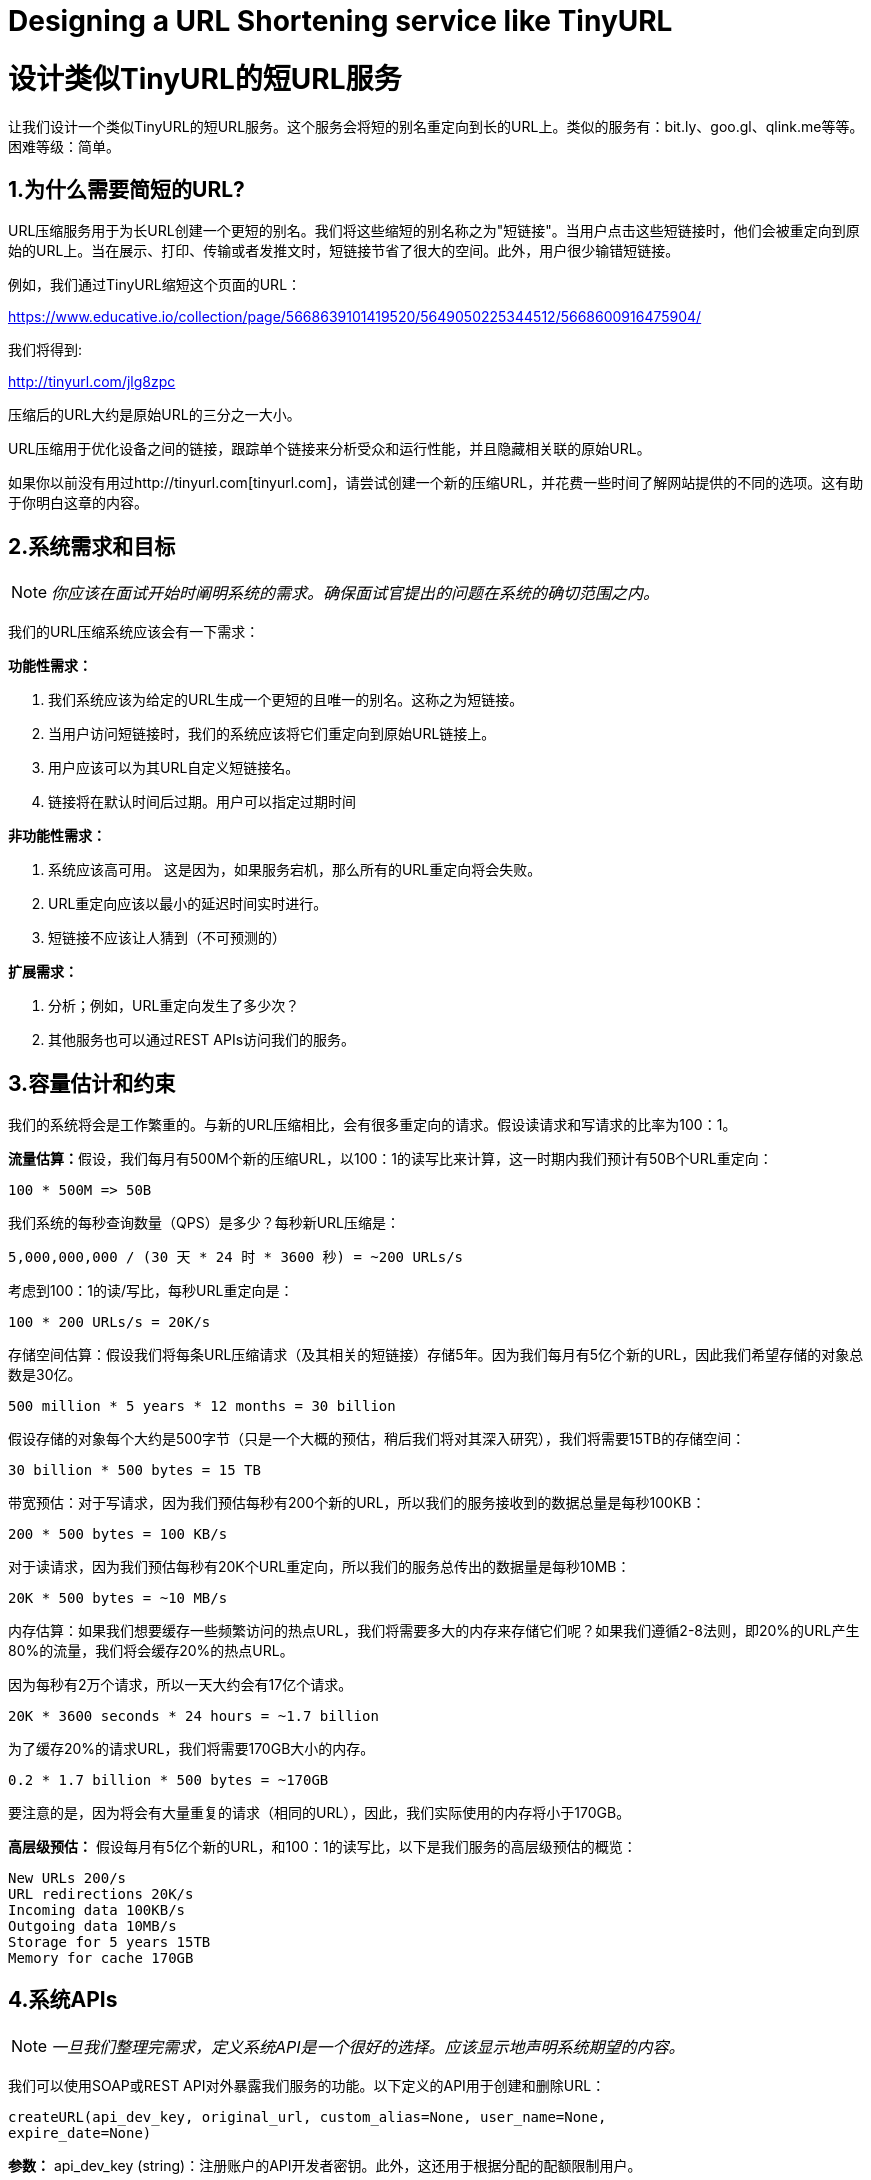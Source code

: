 = Designing a URL Shortening service like TinyURL

= 设计类似TinyURL的短URL服务

让我们设计一个类似TinyURL的短URL服务。这个服务会将短的别名重定向到长的URL上。类似的服务有：bit.ly、goo.gl、qlink.me等等。困难等级：简单。


== 1.为什么需要简短的URL?

URL压缩服务用于为长URL创建一个更短的别名。我们将这些缩短的别名称之为"短链接"。当用户点击这些短链接时，他们会被重定向到原始的URL上。当在展示、打印、传输或者发推文时，短链接节省了很大的空间。此外，用户很少输错短链接。

例如，我们通过TinyURL缩短这个页面的URL：

https://www.educative.io/collection/page/5668639101419520/5649050225344512/5668600916475904/

我们将得到:

http://tinyurl.com/jlg8zpc

压缩后的URL大约是原始URL的三分之一大小。

URL压缩用于优化设备之间的链接，跟踪单个链接来分析受众和运行性能，并且隐藏相关联的原始URL。

如果你以前没有用过http://tinyurl.com[tinyurl.com]，请尝试创建一个新的压缩URL，并花费一些时间了解网站提供的不同的选项。这有助于你明白这章的内容。

== 2.系统需求和目标

[NOTE]
_你应该在面试开始时阐明系统的需求。确保面试官提出的问题在系统的确切范围之内。_

我们的URL压缩系统应该会有一下需求：


*功能性需求：*

1. 我们系统应该为给定的URL生成一个更短的且唯一的别名。这称之为短链接。
2. 当用户访问短链接时，我们的系统应该将它们重定向到原始URL链接上。
3. 用户应该可以为其URL自定义短链接名。
4. 链接将在默认时间后过期。用户可以指定过期时间

*非功能性需求：*

1. 系统应该高可用。 这是因为，如果服务宕机，那么所有的URL重定向将会失败。
2. URL重定向应该以最小的延迟时间实时进行。
3. 短链接不应该让人猜到（不可预测的）

*扩展需求：*

. 分析；例如，URL重定向发生了多少次？
. 其他服务也可以通过REST APIs访问我们的服务。

== 3.容量估计和约束

我们的系统将会是工作繁重的。与新的URL压缩相比，会有很多重定向的请求。假设读请求和写请求的比率为100：1。

**流量估算：**假设，我们每月有500M个新的压缩URL，以100：1的读写比来计算，这一时期内我们预计有50B个URL重定向：

[source,text]
----
100 * 500M => 50B
----

我们系统的每秒查询数量（QPS）是多少？每秒新URL压缩是：

[source,text]
----
5,000,000,000 / (30 天 * 24 时 * 3600 秒) = ~200 URLs/s
----

考虑到100：1的读/写比，每秒URL重定向是：

[source,text]
----
100 * 200 URLs/s = 20K/s
----

存储空间估算：假设我们将每条URL压缩请求（及其相关的短链接）存储5年。因为我们每月有5亿个新的URL，因此我们希望存储的对象总数是30亿。

[source,text]
----
500 million * 5 years * 12 months = 30 billion
----

假设存储的对象每个大约是500字节（只是一个大概的预估，稍后我们将对其深入研究），我们将需要15TB的存储空间：

[source, text]
----
30 billion * 500 bytes = 15 TB
----

带宽预估：对于写请求，因为我们预估每秒有200个新的URL，所以我们的服务接收到的数据总量是每秒100KB：

[source, text]
----
200 * 500 bytes = 100 KB/s
----

对于读请求，因为我们预估每秒有20K个URL重定向，所以我们的服务总传出的数据量是每秒10MB：

[source, text]
----
20K * 500 bytes = ~10 MB/s
----

内存估算：如果我们想要缓存一些频繁访问的热点URL，我们将需要多大的内存来存储它们呢？如果我们遵循2-8法则，即20%的URL产生80%的流量，我们将会缓存20%的热点URL。

因为每秒有2万个请求，所以一天大约会有17亿个请求。

[source, text]
----
20K * 3600 seconds * 24 hours = ~1.7 billion
----

为了缓存20%的请求URL，我们将需要170GB大小的内存。

[source, text]
----
0.2 * 1.7 billion * 500 bytes = ~170GB
----

要注意的是，因为将会有大量重复的请求（相同的URL），因此，我们实际使用的内存将小于170GB。

*高层级预估：* 假设每月有5亿个新的URL，和100：1的读写比，以下是我们服务的高层级预估的概览：

[source, text]
----
New URLs 200/s
URL redirections 20K/s
Incoming data 100KB/s
Outgoing data 10MB/s
Storage for 5 years 15TB
Memory for cache 170GB
----

== 4.系统APIs
[NOTE]
_一旦我们整理完需求，定义系统API是一个很好的选择。应该显示地声明系统期望的内容。_

我们可以使用SOAP或REST API对外暴露我们服务的功能。以下定义的API用于创建和删除URL：

[source, text]
----
createURL(api_dev_key, original_url, custom_alias=None, user_name=None,
expire_date=None)
----

*参数：*
api_dev_key (string)：注册账户的API开发者密钥。此外，这还用于根据分配的配额限制用户。

original_url (string): 被压缩的原始URL。

custom_alias (string): URL的可选的自定义值。

user_name (string): 编码中使用的可选的用户名。

expire_date (string): 压缩URL可选的过期时间。

*返回值： (string)*
成功新增后返回压缩的URL；否则，返回错误码。

[source, text]
----
deleteURL(api_dev_key, url_key)
----

“url_key”表示一个可被检索的压缩URL字符串。成功删除后将返回“URL Removed”。

*我们如何检测和防止数据滥用？* 在当前的设计中，恶意用户可以通过消耗所有的URL密钥来迫使我们破产。为了防止数据滥用，我们可以通过用户的api_dev_key来限制用户。每一个api_dev_key可以限制URL的创建数量和一段时间内URL重定向的数量（可以为每个开发者的密钥设置不同的时间段）。

== 5. Database Design
[NOTE]
在面试的早期阶段定义数据库模式将有助于理解不同组件之间的数据流，之后会指导数据分区。

关于我们将存储的数据的性质的一些观察如下：

. 我们需要存储数十亿条记录。
. 存储的每个对象都很小（小于1K）。
. 记录与除了存储创建URL的用户有关联，与其他的记录是没有关系的。
. 我们的服务是包含大量读操作的。

*数据库模式：*
我们需要两张表：一个用于存储URL映射的相关信息，一个存储创建短链接的用户数据。



*我们使用哪种数据库呢？* 因为我们预计要存储数十亿行数据，并且我们不需要使用对象之间的关系，NoSQL的键值对存储，如 https://en.wikipedia.org/wiki/Amazon_DynamoDB[DynamoDB] 、 https://en.wikipedia.org/wiki/Apache_Cassandra[Cassandra] 或 https://en.wikipedia.org/wiki/Riak[Riak] 都是一个很好的选择。选择使用NoSQL也更容易扩展。详情请参考 https://www.educative.io/collection/page/5668639101419520/5649050225344512/5728116278296576/[SQL vs NoSQL]。


== 6. 基本系统设计与算法
本节要解决的问题是，如何为给定的URL生成一个短的且唯一的值。

在第一章的TinyURL例子中，压缩的URL是“http://tinyurl.com/jlg8zpc”。这个URL的最后6位字符是我们想生成的短值。我们在这提供了两种解决方案：

=== 6.1. 编码实际的URL

We can compute a unique hash (e.g., https://en.wikipedia.org/wiki/MD5[MD5] or https://en.wikipedia.org/wiki/SHA-2[SHA256], etc.) of the given URL. The hash can then be
encoded for displaying. This encoding could be base36 ([a-z ,0-9]) or base62 ([A-Z, a-z, 0-9]) and if
we add ‘-’ and ‘.’ we can use base64 encoding. A reasonable question would be, what should be the
length of the short key? 6, 8 or 10 characters.

Using base64 encoding, a 6 letter long key would result in 64^6 = ~68.7 billion possible strings
Using base64 encoding, an 8 letter long key would result in 64^8 = ~281 trillion possible strings

With 68.7B unique strings, let’s assume six letter keys would suffice for our system.

If we use the MD5 algorithm as our hash function, it’ll produce a 128-bit hash value. After base64
encoding, we’ll get a string having more than 21 characters (since each base64 character encodes 6 bits
of the hash value). Since we only have space for 8 characters per short key, how will we choose our key
then? We can take the first 6 (or 8) letters for the key. This could result in key duplication though, upon
which we can choose some other characters out of the encoding string or swap some characters.

*What are different issues with our solution?* We have the following couple of problems with our
encoding scheme:

1. If multiple users enter the same URL, they can get the same shortened URL, which is not
acceptable.
2. What if parts of the URL are URL-encoded? e.g., http://www.educative.io/distributed.php?
id=design, and http://www.educative.io/distributed.php%3Fid%3Ddesign are identical except
for the URL encoding.

*Workaround for the issues:* We can append an increasing sequence number to each input URL to
make it unique, and then generate a hash of it. We don’t need to store this sequence number in the
databases, though. Possible problems with this approach could be an ever-increasing sequence number.
Can it overflow? Appending an increasing sequence number will also impact the performance of the
service.

Another solution could be to append user id (which should be unique) to the input URL. However, if
the user has not signed in, we would have to ask the user to choose a uniqueness key. Even after this, if
we have a conflict, we have to keep generating a key until we get a unique one.


=== 6.2. Generating keys offline
We can have a standalone Key Generation Service (KGS) that generates random six letter strings
beforehand and stores them in a database (let’s call it key-DB). Whenever we want to shorten a URL,
we will just take one of the already-generated keys and use it. This approach will make things quite
simple and fast. Not only are we not encoding the URL, but we won’t have to worry about duplications
or collisions. KGS will make sure all the keys inserted into key-DB are unique

*Can concurrency cause problems?* As soon as a key is used, it should be marked in the database to
ensure it doesn’t get used again. If there are multiple servers reading keys concurrently, we might get a
scenario where two or more servers try to read the same key from the database. How can we solve this
concurrency problem?

Servers can use KGS to read/mark keys in the database. KGS can use two tables to store keys: one for
keys that are not used yet, and one for all the used keys. As soon as KGS gives keys to one of the
servers, it can move them to the used keys table. KGS can always keep some keys in memory so that it
can quickly provide them whenever a server needs them.

For simplicity, as soon as KGS loads some keys in memory, it can move them to the used keys table.
This ensures each server gets unique keys. If KGS dies before assigning all the loaded keys to some
server, we will be wasting those keys–which is acceptable, given the huge number of keys we have.
KGS also has to make sure not to give the same key to multiple servers. For that, it must synchronize
(or get a lock on) the data structure holding the keys before removing keys from it and giving them to a
server

*What would be the key-DB size?* With base64 encoding, we can generate 68.7B unique six letters
keys. If we need one byte to store one alpha-numeric character, we can store all these keys in:

[source,text]
----
6 (characters per key) * 68.7B (unique keys) = 412 GB.
----

Isn’t KGS a single point of failure? Yes, it is. To solve this, we can have a standby replica of KGS.
Whenever the primary server dies, the standby server can take over to generate and provide keys.
Can each app server cache some keys from key-DB? Yes, this can surely speed things up. Although
in this case, if the application server dies before consuming all the keys, we will end up losing those
keys. This can be acceptable since we have 68B unique six letter keys.
How would we perform a key lookup? We can look up the key in our database or key-value store to
get the full URL. If it’s present, issue an “HTTP 302 Redirect” status back to the browser, passing the
stored URL in the “Location” field of the request. If that key is not present in our system, issue an
“HTTP 404 Not Found” status or redirect the user back to the homepage.
Should we impose size limits on custom aliases? Our service supports custom aliases. Users can pick
any ‘key’ they like, but providing a custom alias is not mandatory. However, it is reasonable (and often
desirable) to impose a size limit on a custom alias to ensure we have a consistent URL database. Let’s
assume users can specify a maximum of 16 characters per customer key (as reflected in the above
database schema).

High level system design for URL shortening

== 7. Data Partitioning and Replication

To scale out our DB, we need to partition it so that it can store information about billions of URLs. We
need to come up with a partitioning scheme that would divide and store our data to different DB servers.

.. Range Based Partitioning: We can store URLs in separate partitions based on the first letter of the URL or the hash key. Hence we save all the URLs starting with letter ‘A’ in one partition, save those that start with letter ‘B’ in another partition and so on. This approach is called range-based partitioning. We can even combine certain less frequently occurring letters into one database partition. We should come up with a static partitioning scheme so that we can always store/find a file in a predictable manner.

The main problem with this approach is that it can lead to unbalanced servers. For example: we decide to put all URLs starting with letter ‘E’ into a DB partition, but later we realize that we have too many URLs that start with letter ‘E’.

.. Hash-Based Partitioning: In this scheme, we take a hash of the object we are storing. We then calculate which partition to use based upon the hash. In our case, we can take the hash of the ‘key’ or the actual URL to determine the partition in which we store the data object.

Our hashing function will randomly distribute URLs into different partitions (e.g., our hashing function can always map any key to a number between [1…256]), and this number would represent the partition in which we store our object.

This approach can still lead to overloaded partitions, which can be solved by using https://www.educative.io/collection/page/5668639101419520/5649050225344512/5709068098338816/[ConsistentHashing].


== 8. Cache

We can cache URLs that are frequently accessed. We can use some off-the-shelf solution like Memcache, which can store full URLs with their respective hashes. The application servers, before hitting backend storage, can quickly check if the cache has the desired URL.

*How much cache should we have?* We can start with 20% of daily traffic and, based on clients’ usage pattern, we can adjust how many cache servers we need. As estimated above, we need 170GB memory to cache 20% of daily traffic. Since a modern-day server can have 256GB memory, we can easily fit all the cache into one machine. Alternatively, we can use a couple of smaller servers to store all these hot URLs.

*Which cache eviction policy would best fit our needs?* When the cache is full, and we want to replace a link with a newer/hotter URL, how would we choose? Least Recently Used (LRU) can be a reasonable policy for our system. Under this policy, we discard the least recently used URL first. We can use a https://docs.oracle.com/javase/7/docs/api/java/util/LinkedHashMap.html[LinkedHashMap] or a similar data structure to store our URLs and Hashes, which will also keep track of the URLs that have been accessed recently.

To further increase the efficiency, we can replicate our caching servers to distribute load between them.

*How can each cache replica be updated?* Whenever there is a cache miss, our servers would be hitting a backend database. Whenever this happens, we can update the cache and pass the new entry to all the cache replicas. Each replica can update their cache by adding the new entry. If a replica already has that entry, it can simply ignore it.


== 9.Load Balancer (LB)

We can add a Load balancing layer at three places in our system:

. Between Clients and Application servers
. Between Application Servers and database servers
. Between Application Servers and Cache servers

Initially, we could use a simple Round Robin approach that distributes incoming requests equally among backend servers. This LB is simple to implement and does not introduce any overhead. Another benefit of this approach is that if a server is dead, LB will take it out of the rotation and will stop sending any traffic to it.

A problem with Round Robin LB is that server load is not taken into consideration. If a server is overloaded or slow, the LB will not stop sending new requests to that server. To handle this, a more intelligent LB solution can be placed that periodically queries the backend server about its load and adjusts traffic based on that.

== 10. Purging or DB cleanup

Should entries stick around forever or should they be purged? If a user-specified expiration time is reached, what should happen to the link?

If we chose to actively search for expired links to remove them, it would put a lot of pressure on our database. Instead, we can slowly remove expired links and do a lazy cleanup. Our service will make sure that only expired links will be deleted, although some expired links can live longer but will never be returned to users.

* Whenever a user tries to access an expired link, we can delete the link and return an error to the user.
* A separate Cleanup service can run periodically to remove expired links from our storage and
cache. This service should be very lightweight and can be scheduled to run only when the user traffic is expected to be low.
* We can have a default expiration time for each link (e.g., two years).
* After removing an expired link, we can put the key back in the key-DB to be reused.
* Should we remove links that haven’t been visited in some length of time, say six months? This
could be tricky. Since storage is getting cheap, we can decide to keep links forever.

Detailed component design for URL shortening


== 11. Telemetry

How many times a short URL has been used, what were user locations, etc.? How would we store these statistics? If it is part of a DB row that gets updated on each view, what will happen when a popular URL is slammed with a large number of concurrent requests?

Some statistics worth tracking: country of the visitor, date and time of access, web page that refers the click, browser, or platform from where the page was accessed.

== 12.Security and Permissions

Can users create private URLs or allow a particular set of users to access a URL?

We can store permission level (public/private) with each URL in the database. We can also create a separate table to store UserIDs that have permission to see a specific URL. If a user does not have permission and tries to access a URL, we can send an error (HTTP 401) back. Given that we are storing our data in a NoSQL wide-column database like Cassandra, the key for the table storing permissions would be the ‘Hash’ (or the KGS generated ‘key’). The columns will store the UserIDs of those users that have permissions to see the URL.
